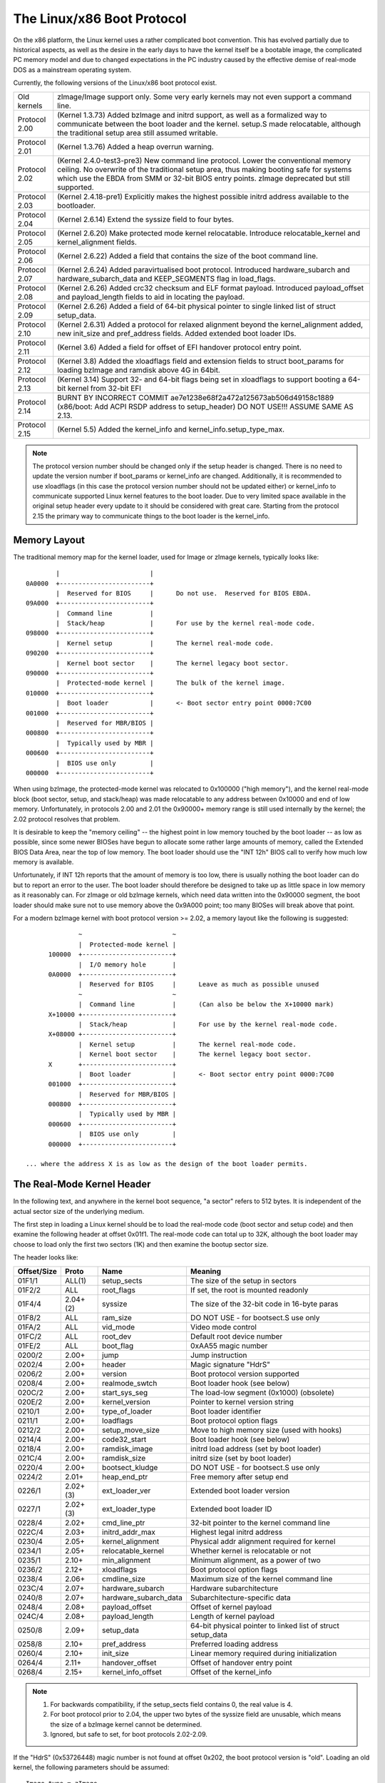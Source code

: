 .. SPDX-License-Identifier: GPL-2.0

===========================
The Linux/x86 Boot Protocol
===========================

On the x86 platform, the Linux kernel uses a rather complicated boot
convention.  This has evolved partially due to historical aspects, as
well as the desire in the early days to have the kernel itself be a
bootable image, the complicated PC memory model and due to changed
expectations in the PC industry caused by the effective demise of
real-mode DOS as a mainstream operating system.

Currently, the following versions of the Linux/x86 boot protocol exist.

=============	============================================================
Old kernels	zImage/Image support only.  Some very early kernels
		may not even support a command line.

Protocol 2.00	(Kernel 1.3.73) Added bzImage and initrd support, as
		well as a formalized way to communicate between the
		boot loader and the kernel.  setup.S made relocatable,
		although the traditional setup area still assumed
		writable.

Protocol 2.01	(Kernel 1.3.76) Added a heap overrun warning.

Protocol 2.02	(Kernel 2.4.0-test3-pre3) New command line protocol.
		Lower the conventional memory ceiling.	No overwrite
		of the traditional setup area, thus making booting
		safe for systems which use the EBDA from SMM or 32-bit
		BIOS entry points.  zImage deprecated but still
		supported.

Protocol 2.03	(Kernel 2.4.18-pre1) Explicitly makes the highest possible
		initrd address available to the bootloader.

Protocol 2.04	(Kernel 2.6.14) Extend the syssize field to four bytes.

Protocol 2.05	(Kernel 2.6.20) Make protected mode kernel relocatable.
		Introduce relocatable_kernel and kernel_alignment fields.

Protocol 2.06	(Kernel 2.6.22) Added a field that contains the size of
		the boot command line.

Protocol 2.07	(Kernel 2.6.24) Added paravirtualised boot protocol.
		Introduced hardware_subarch and hardware_subarch_data
		and KEEP_SEGMENTS flag in load_flags.

Protocol 2.08	(Kernel 2.6.26) Added crc32 checksum and ELF format
		payload. Introduced payload_offset and payload_length
		fields to aid in locating the payload.

Protocol 2.09	(Kernel 2.6.26) Added a field of 64-bit physical
		pointer to single linked list of struct	setup_data.

Protocol 2.10	(Kernel 2.6.31) Added a protocol for relaxed alignment
		beyond the kernel_alignment added, new init_size and
		pref_address fields.  Added extended boot loader IDs.

Protocol 2.11	(Kernel 3.6) Added a field for offset of EFI handover
		protocol entry point.

Protocol 2.12	(Kernel 3.8) Added the xloadflags field and extension fields
		to struct boot_params for loading bzImage and ramdisk
		above 4G in 64bit.

Protocol 2.13	(Kernel 3.14) Support 32- and 64-bit flags being set in
		xloadflags to support booting a 64-bit kernel from 32-bit
		EFI

Protocol 2.14	BURNT BY INCORRECT COMMIT
                ae7e1238e68f2a472a125673ab506d49158c1889
		(x86/boot: Add ACPI RSDP address to setup_header)
		DO NOT USE!!! ASSUME SAME AS 2.13.

Protocol 2.15	(Kernel 5.5) Added the kernel_info and kernel_info.setup_type_max.
=============	============================================================

.. note::
     The protocol version number should be changed only if the setup header
     is changed. There is no need to update the version number if boot_params
     or kernel_info are changed. Additionally, it is recommended to use
     xloadflags (in this case the protocol version number should not be
     updated either) or kernel_info to communicate supported Linux kernel
     features to the boot loader. Due to very limited space available in
     the original setup header every update to it should be considered
     with great care. Starting from the protocol 2.15 the primary way to
     communicate things to the boot loader is the kernel_info.


Memory Layout
=============

The traditional memory map for the kernel loader, used for Image or
zImage kernels, typically looks like::

		|			 |
	0A0000	+------------------------+
		|  Reserved for BIOS	 |	Do not use.  Reserved for BIOS EBDA.
	09A000	+------------------------+
		|  Command line		 |
		|  Stack/heap		 |	For use by the kernel real-mode code.
	098000	+------------------------+
		|  Kernel setup		 |	The kernel real-mode code.
	090200	+------------------------+
		|  Kernel boot sector	 |	The kernel legacy boot sector.
	090000	+------------------------+
		|  Protected-mode kernel |	The bulk of the kernel image.
	010000	+------------------------+
		|  Boot loader		 |	<- Boot sector entry point 0000:7C00
	001000	+------------------------+
		|  Reserved for MBR/BIOS |
	000800	+------------------------+
		|  Typically used by MBR |
	000600	+------------------------+
		|  BIOS use only	 |
	000000	+------------------------+

When using bzImage, the protected-mode kernel was relocated to
0x100000 ("high memory"), and the kernel real-mode block (boot sector,
setup, and stack/heap) was made relocatable to any address between
0x10000 and end of low memory. Unfortunately, in protocols 2.00 and
2.01 the 0x90000+ memory range is still used internally by the kernel;
the 2.02 protocol resolves that problem.

It is desirable to keep the "memory ceiling" -- the highest point in
low memory touched by the boot loader -- as low as possible, since
some newer BIOSes have begun to allocate some rather large amounts of
memory, called the Extended BIOS Data Area, near the top of low
memory.	 The boot loader should use the "INT 12h" BIOS call to verify
how much low memory is available.

Unfortunately, if INT 12h reports that the amount of memory is too
low, there is usually nothing the boot loader can do but to report an
error to the user.  The boot loader should therefore be designed to
take up as little space in low memory as it reasonably can.  For
zImage or old bzImage kernels, which need data written into the
0x90000 segment, the boot loader should make sure not to use memory
above the 0x9A000 point; too many BIOSes will break above that point.

For a modern bzImage kernel with boot protocol version >= 2.02, a
memory layout like the following is suggested::

		~                        ~
		|  Protected-mode kernel |
	100000  +------------------------+
		|  I/O memory hole	 |
	0A0000	+------------------------+
		|  Reserved for BIOS	 |	Leave as much as possible unused
		~                        ~
		|  Command line		 |	(Can also be below the X+10000 mark)
	X+10000	+------------------------+
		|  Stack/heap		 |	For use by the kernel real-mode code.
	X+08000	+------------------------+
		|  Kernel setup		 |	The kernel real-mode code.
		|  Kernel boot sector	 |	The kernel legacy boot sector.
	X       +------------------------+
		|  Boot loader		 |	<- Boot sector entry point 0000:7C00
	001000	+------------------------+
		|  Reserved for MBR/BIOS |
	000800	+------------------------+
		|  Typically used by MBR |
	000600	+------------------------+
		|  BIOS use only	 |
	000000	+------------------------+

  ... where the address X is as low as the design of the boot loader permits.


The Real-Mode Kernel Header
===========================

In the following text, and anywhere in the kernel boot sequence, "a
sector" refers to 512 bytes.  It is independent of the actual sector
size of the underlying medium.

The first step in loading a Linux kernel should be to load the
real-mode code (boot sector and setup code) and then examine the
following header at offset 0x01f1.  The real-mode code can total up to
32K, although the boot loader may choose to load only the first two
sectors (1K) and then examine the bootup sector size.

The header looks like:

===========	========	=====================	============================================
Offset/Size	Proto		Name			Meaning
===========	========	=====================	============================================
01F1/1		ALL(1)		setup_sects		The size of the setup in sectors
01F2/2		ALL		root_flags		If set, the root is mounted readonly
01F4/4		2.04+(2)	syssize			The size of the 32-bit code in 16-byte paras
01F8/2		ALL		ram_size		DO NOT USE - for bootsect.S use only
01FA/2		ALL		vid_mode		Video mode control
01FC/2		ALL		root_dev		Default root device number
01FE/2		ALL		boot_flag		0xAA55 magic number
0200/2		2.00+		jump			Jump instruction
0202/4		2.00+		header			Magic signature "HdrS"
0206/2		2.00+		version			Boot protocol version supported
0208/4		2.00+		realmode_swtch		Boot loader hook (see below)
020C/2		2.00+		start_sys_seg		The load-low segment (0x1000) (obsolete)
020E/2		2.00+		kernel_version		Pointer to kernel version string
0210/1		2.00+		type_of_loader		Boot loader identifier
0211/1		2.00+		loadflags		Boot protocol option flags
0212/2		2.00+		setup_move_size		Move to high memory size (used with hooks)
0214/4		2.00+		code32_start		Boot loader hook (see below)
0218/4		2.00+		ramdisk_image		initrd load address (set by boot loader)
021C/4		2.00+		ramdisk_size		initrd size (set by boot loader)
0220/4		2.00+		bootsect_kludge		DO NOT USE - for bootsect.S use only
0224/2		2.01+		heap_end_ptr		Free memory after setup end
0226/1		2.02+(3)	ext_loader_ver		Extended boot loader version
0227/1		2.02+(3)	ext_loader_type		Extended boot loader ID
0228/4		2.02+		cmd_line_ptr		32-bit pointer to the kernel command line
022C/4		2.03+		initrd_addr_max		Highest legal initrd address
0230/4		2.05+		kernel_alignment	Physical addr alignment required for kernel
0234/1		2.05+		relocatable_kernel	Whether kernel is relocatable or not
0235/1		2.10+		min_alignment		Minimum alignment, as a power of two
0236/2		2.12+		xloadflags		Boot protocol option flags
0238/4		2.06+		cmdline_size		Maximum size of the kernel command line
023C/4		2.07+		hardware_subarch	Hardware subarchitecture
0240/8		2.07+		hardware_subarch_data	Subarchitecture-specific data
0248/4		2.08+		payload_offset		Offset of kernel payload
024C/4		2.08+		payload_length		Length of kernel payload
0250/8		2.09+		setup_data		64-bit physical pointer to linked list
							of struct setup_data
0258/8		2.10+		pref_address		Preferred loading address
0260/4		2.10+		init_size		Linear memory required during initialization
0264/4		2.11+		handover_offset		Offset of handover entry point
0268/4		2.15+		kernel_info_offset	Offset of the kernel_info
===========	========	=====================	============================================

.. note::
  (1) For backwards compatibility, if the setup_sects field contains 0, the
      real value is 4.

  (2) For boot protocol prior to 2.04, the upper two bytes of the syssize
      field are unusable, which means the size of a bzImage kernel
      cannot be determined.

  (3) Ignored, but safe to set, for boot protocols 2.02-2.09.

If the "HdrS" (0x53726448) magic number is not found at offset 0x202,
the boot protocol version is "old".  Loading an old kernel, the
following parameters should be assumed::

	Image type = zImage
	initrd not supported
	Real-mode kernel must be located at 0x90000.

Otherwise, the "version" field contains the protocol version,
e.g. protocol version 2.01 will contain 0x0201 in this field.  When
setting fields in the header, you must make sure only to set fields
supported by the protocol version in use.


Details of Header Fields
========================

For each field, some are information from the kernel to the bootloader
("read"), some are expected to be filled out by the bootloader
("write"), and some are expected to be read and modified by the
bootloader ("modify").

All general purpose boot loaders should write the fields marked
(obligatory).  Boot loaders who want to load the kernel at a
nonstandard address should fill in the fields marked (reloc); other
boot loaders can ignore those fields.

The byte order of all fields is littleendian (this is x86, after all.)

============	===========
Field name:	setup_sects
Type:		read
Offset/size:	0x1f1/1
Protocol:	ALL
============	===========

  The size of the setup code in 512-byte sectors.  If this field is
  0, the real value is 4.  The real-mode code consists of the boot
  sector (always one 512-byte sector) plus the setup code.

============	=================
Field name:	root_flags
Type:		modify (optional)
Offset/size:	0x1f2/2
Protocol:	ALL
============	=================

  If this field is nonzero, the root defaults to readonly.  The use of
  this field is deprecated; use the "ro" or "rw" options on the
  command line instead.

============	===============================================
Field name:	syssize
Type:		read
Offset/size:	0x1f4/4 (protocol 2.04+) 0x1f4/2 (protocol ALL)
Protocol:	2.04+
============	===============================================

  The size of the protected-mode code in units of 16-byte paragraphs.
  For protocol versions older than 2.04 this field is only two bytes
  wide, and therefore cannot be trusted for the size of a kernel if
  the LOAD_HIGH flag is set.

============	===============
Field name:	ram_size
Type:		kernel internal
Offset/size:	0x1f8/2
Protocol:	ALL
============	===============

  This field is obsolete.

============	===================
Field name:	vid_mode
Type:		modify (obligatory)
Offset/size:	0x1fa/2
============	===================

  Please see the section on SPECIAL COMMAND LINE OPTIONS.

============	=================
Field name:	root_dev
Type:		modify (optional)
Offset/size:	0x1fc/2
Protocol:	ALL
============	=================

  The default root device device number.  The use of this field is
  deprecated, use the "root=" option on the command line instead.

============	=========
Field name:	boot_flag
Type:		read
Offset/size:	0x1fe/2
Protocol:	ALL
============	=========

  Contains 0xAA55.  This is the closest thing old Linux kernels have
  to a magic number.

============	=======
Field name:	jump
Type:		read
Offset/size:	0x200/2
Protocol:	2.00+
============	=======

  Contains an x86 jump instruction, 0xEB followed by a signed offset
  relative to byte 0x202.  This can be used to determine the size of
  the header.

============	=======
Field name:	header
Type:		read
Offset/size:	0x202/4
Protocol:	2.00+
============	=======

  Contains the magic number "HdrS" (0x53726448).

============	=======
Field name:	version
Type:		read
Offset/size:	0x206/2
Protocol:	2.00+
============	=======

  Contains the boot protocol version, in (major << 8)+minor format,
  e.g. 0x0204 for version 2.04, and 0x0a11 for a hypothetical version
  10.17.

============	=================
Field name:	realmode_swtch
Type:		modify (optional)
Offset/size:	0x208/4
Protocol:	2.00+
============	=================

  Boot loader hook (see ADVANCED BOOT LOADER HOOKS below.)

============	=============
Field name:	start_sys_seg
Type:		read
Offset/size:	0x20c/2
Protocol:	2.00+
============	=============

  The load low segment (0x1000).  Obsolete.

============	==============
Field name:	kernel_version
Type:		read
Offset/size:	0x20e/2
Protocol:	2.00+
============	==============

  If set to a nonzero value, contains a pointer to a NUL-terminated
  human-readable kernel version number string, less 0x200.  This can
  be used to display the kernel version to the user.  This value
  should be less than (0x200*setup_sects).

  For example, if this value is set to 0x1c00, the kernel version
  number string can be found at offset 0x1e00 in the kernel file.
  This is a valid value if and only if the "setup_sects" field
  contains the value 15 or higher, as::

	0x1c00  < 15*0x200 (= 0x1e00) but
	0x1c00 >= 14*0x200 (= 0x1c00)

	0x1c00 >> 9 = 14, So the minimum value for setup_secs is 15.

============	==================
Field name:	type_of_loader
Type:		write (obligatory)
Offset/size:	0x210/1
Protocol:	2.00+
============	==================

  If your boot loader has an assigned id (see table below), enter
  0xTV here, where T is an identifier for the boot loader and V is
  a version number.  Otherwise, enter 0xFF here.

  For boot loader IDs above T = 0xD, write T = 0xE to this field and
  write the extended ID minus 0x10 to the ext_loader_type field.
  Similarly, the ext_loader_ver field can be used to provide more than
  four bits for the bootloader version.

  For example, for T = 0x15, V = 0x234, write::

	type_of_loader  <- 0xE4
	ext_loader_type <- 0x05
	ext_loader_ver  <- 0x23

  Assigned boot loader ids (hexadecimal):

	== =======================================
	0  LILO
	   (0x00 reserved for pre-2.00 bootloader)
	1  Loadlin
	2  bootsect-loader
	   (0x20, all other values reserved)
	3  Syslinux
	4  Etherboot/gPXE/iPXE
	5  ELILO
	7  GRUB
	8  U-Boot
	9  Xen
	A  Gujin
	B  Qemu
	C  Arcturus Networks uCbootloader
	D  kexec-tools
	E  Extended (see ext_loader_type)
	F  Special (0xFF = undefined)
	10 Reserved
	11 Minimal Linux Bootloader
	   <http://sebastian-plotz.blogspot.de>
	12 OVMF UEFI virtualization stack
	== =======================================

  Please contact <hpa@zytor.com> if you need a bootloader ID value assigned.

============	===================
Field name:	loadflags
Type:		modify (obligatory)
Offset/size:	0x211/1
Protocol:	2.00+
============	===================

  This field is a bitmask.

  Bit 0 (read):	LOADED_HIGH

	- If 0, the protected-mode code is loaded at 0x10000.
	- If 1, the protected-mode code is loaded at 0x100000.

  Bit 1 (kernel internal): KASLR_FLAG

	- Used internally by the compressed kernel to communicate
	  KASLR status to kernel proper.

	    - If 1, KASLR enabled.
	    - If 0, KASLR disabled.

  Bit 5 (write): QUIET_FLAG

	- If 0, print early messages.
	- If 1, suppress early messages.

		This requests to the kernel (decompressor and early
		kernel) to not write early messages that require
		accessing the display hardware directly.

  Bit 6 (obsolete): KEEP_SEGMENTS

	Protocol: 2.07+

        - This flag is obsolete.

  Bit 7 (write): CAN_USE_HEAP

	Set this bit to 1 to indicate that the value entered in the
	heap_end_ptr is valid.  If this field is clear, some setup code
	functionality will be disabled.


============	===================
Field name:	setup_move_size
Type:		modify (obligatory)
Offset/size:	0x212/2
Protocol:	2.00-2.01
============	===================

  When using protocol 2.00 or 2.01, if the real mode kernel is not
  loaded at 0x90000, it gets moved there later in the loading
  sequence.  Fill in this field if you want additional data (such as
  the kernel command line) moved in addition to the real-mode kernel
  itself.

  The unit is bytes starting with the beginning of the boot sector.

  This field is can be ignored when the protocol is 2.02 or higher, or
  if the real-mode code is loaded at 0x90000.

============	========================
Field name:	code32_start
Type:		modify (optional, reloc)
Offset/size:	0x214/4
Protocol:	2.00+
============	========================

  The address to jump to in protected mode.  This defaults to the load
  address of the kernel, and can be used by the boot loader to
  determine the proper load address.

  This field can be modified for two purposes:

    1. as a boot loader hook (see Advanced Boot Loader Hooks below.)

    2. if a bootloader which does not install a hook loads a
       relocatable kernel at a nonstandard address it will have to modify
       this field to point to the load address.

============	==================
Field name:	ramdisk_image
Type:		write (obligatory)
Offset/size:	0x218/4
Protocol:	2.00+
============	==================

  The 32-bit linear address of the initial ramdisk or ramfs.  Leave at
  zero if there is no initial ramdisk/ramfs.

============	==================
Field name:	ramdisk_size
Type:		write (obligatory)
Offset/size:	0x21c/4
Protocol:	2.00+
============	==================

  Size of the initial ramdisk or ramfs.  Leave at zero if there is no
  initial ramdisk/ramfs.

============	===============
Field name:	bootsect_kludge
Type:		kernel internal
Offset/size:	0x220/4
Protocol:	2.00+
============	===============

  This field is obsolete.

============	==================
Field name:	heap_end_ptr
Type:		write (obligatory)
Offset/size:	0x224/2
Protocol:	2.01+
============	==================

  Set this field to the offset (from the beginning of the real-mode
  code) of the end of the setup stack/heap, minus 0x0200.

============	================
Field name:	ext_loader_ver
Type:		write (optional)
Offset/size:	0x226/1
Protocol:	2.02+
============	================

  This field is used as an extension of the version number in the
  type_of_loader field.  The total version number is considered to be
  (type_of_loader & 0x0f) + (ext_loader_ver << 4).

  The use of this field is boot loader specific.  If not written, it
  is zero.

  Kernels prior to 2.6.31 did not recognize this field, but it is safe
  to write for protocol version 2.02 or higher.

============	=====================================================
Field name:	ext_loader_type
Type:		write (obligatory if (type_of_loader & 0xf0) == 0xe0)
Offset/size:	0x227/1
Protocol:	2.02+
============	=====================================================

  This field is used as an extension of the type number in
  type_of_loader field.  If the type in type_of_loader is 0xE, then
  the actual type is (ext_loader_type + 0x10).

  This field is ignored if the type in type_of_loader is not 0xE.

  Kernels prior to 2.6.31 did not recognize this field, but it is safe
  to write for protocol version 2.02 or higher.

============	==================
Field name:	cmd_line_ptr
Type:		write (obligatory)
Offset/size:	0x228/4
Protocol:	2.02+
============	==================

  Set this field to the linear address of the kernel command line.
  The kernel command line can be located anywhere between the end of
  the setup heap and 0xA0000; it does not have to be located in the
  same 64K segment as the real-mode code itself.

  Fill in this field even if your boot loader does not support a
  command line, in which case you can point this to an empty string
  (or better yet, to the string "auto".)  If this field is left at
  zero, the kernel will assume that your boot loader does not support
  the 2.02+ protocol.

============	===============
Field name:	initrd_addr_max
Type:		read
Offset/size:	0x22c/4
Protocol:	2.03+
============	===============

  The maximum address that may be occupied by the initial
  ramdisk/ramfs contents.  For boot protocols 2.02 or earlier, this
  field is not present, and the maximum address is 0x37FFFFFF.  (This
  address is defined as the address of the highest safe byte, so if
  your ramdisk is exactly 131072 bytes long and this field is
  0x37FFFFFF, you can start your ramdisk at 0x37FE0000.)

============	============================
Field name:	kernel_alignment
Type:		read/modify (reloc)
Offset/size:	0x230/4
Protocol:	2.05+ (read), 2.10+ (modify)
============	============================

  Alignment unit required by the kernel (if relocatable_kernel is
  true.)  A relocatable kernel that is loaded at an alignment
  incompatible with the value in this field will be realigned during
  kernel initialization.

  Starting with protocol version 2.10, this reflects the kernel
  alignment preferred for optimal performance; it is possible for the
  loader to modify this field to permit a lesser alignment.  See the
  min_alignment and pref_address field below.

============	==================
Field name:	relocatable_kernel
Type:		read (reloc)
Offset/size:	0x234/1
Protocol:	2.05+
============	==================

  If this field is nonzero, the protected-mode part of the kernel can
  be loaded at any address that satisfies the kernel_alignment field.
  After loading, the boot loader must set the code32_start field to
  point to the loaded code, or to a boot loader hook.

============	=============
Field name:	min_alignment
Type:		read (reloc)
Offset/size:	0x235/1
Protocol:	2.10+
============	=============

  This field, if nonzero, indicates as a power of two the minimum
  alignment required, as opposed to preferred, by the kernel to boot.
  If a boot loader makes use of this field, it should update the
  kernel_alignment field with the alignment unit desired; typically::

	kernel_alignment = 1 << min_alignment

  There may be a considerable performance cost with an excessively
  misaligned kernel.  Therefore, a loader should typically try each
  power-of-two alignment from kernel_alignment down to this alignment.

============	==========
Field name:	xloadflags
Type:		read
Offset/size:	0x236/2
Protocol:	2.12+
============	==========

  This field is a bitmask.

  Bit 0 (read):	XLF_KERNEL_64

	- If 1, this kernel has the legacy 64-bit entry point at 0x200.

  Bit 1 (read): XLF_CAN_BE_LOADED_ABOVE_4G

        - If 1, kernel/boot_params/cmdline/ramdisk can be above 4G.

  Bit 2 (read):	XLF_EFI_HANDOVER_32

	- If 1, the kernel supports the 32-bit EFI handoff entry point
          given at handover_offset.

  Bit 3 (read): XLF_EFI_HANDOVER_64

	- If 1, the kernel supports the 64-bit EFI handoff entry point
          given at handover_offset + 0x200.

  Bit 4 (read): XLF_EFI_KEXEC

	- If 1, the kernel supports kexec EFI boot with EFI runtime support.


============	============
Field name:	cmdline_size
Type:		read
Offset/size:	0x238/4
Protocol:	2.06+
============	============

  The maximum size of the command line without the terminating
  zero. This means that the command line can contain at most
  cmdline_size characters. With protocol version 2.05 and earlier, the
  maximum size was 255.

============	====================================
Field name:	hardware_subarch
Type:		write (optional, defaults to x86/PC)
Offset/size:	0x23c/4
Protocol:	2.07+
============	====================================

  In a paravirtualized environment the hardware low level architectural
  pieces such as interrupt handling, page table handling, and
  accessing process control registers needs to be done differently.

  This field allows the bootloader to inform the kernel we are in one
  one of those environments.

  ==========	==============================
  0x00000000	The default x86/PC environment
  0x00000001	lguest
  0x00000002	Xen
  0x00000003	Moorestown MID
  0x00000004	CE4100 TV Platform
  ==========	==============================

============	=========================
Field name:	hardware_subarch_data
Type:		write (subarch-dependent)
Offset/size:	0x240/8
Protocol:	2.07+
============	=========================

  A pointer to data that is specific to hardware subarch
  This field is currently unused for the default x86/PC environment,
  do not modify.

============	==============
Field name:	payload_offset
Type:		read
Offset/size:	0x248/4
Protocol:	2.08+
============	==============

  If non-zero then this field contains the offset from the beginning
  of the protected-mode code to the payload.

  The payload may be compressed. The format of both the compressed and
  uncompressed data should be determined using the standard magic
  numbers.  The currently supported compression formats are gzip
  (magic numbers 1F 8B or 1F 9E), bzip2 (magic number 42 5A), LZMA
  (magic number 5D 00), XZ (magic number FD 37), LZ4 (magic number
  02 21) and ZSTD (magic number 28 B5). The uncompressed payload is
  currently always ELF (magic number 7F 45 4C 46).

============	==============
Field name:	payload_length
Type:		read
Offset/size:	0x24c/4
Protocol:	2.08+
============	==============

  The length of the payload.

============	===============
Field name:	setup_data
Type:		write (special)
Offset/size:	0x250/8
Protocol:	2.09+
============	===============

  The 64-bit physical pointer to NULL terminated single linked list of
  struct setup_data. This is used to define a more extensible boot
  parameters passing mechanism. The definition of struct setup_data is
  as follow::

	struct setup_data {
		u64 next;
		u32 type;
		u32 len;
		u8  data[0];
	};

  Where, the next is a 64-bit physical pointer to the next node of
  linked list, the next field of the last node is 0; the type is used
  to identify the contents of data; the len is the length of data
  field; the data holds the real payload.

  This list may be modified at a number of points during the bootup
  process.  Therefore, when modifying this list one should always make
  sure to consider the case where the linked list already contains
  entries.

  The setup_data is a bit awkward to use for extremely large data objects,
  both because the setup_data header has to be adjacent to the data object
  and because it has a 32-bit length field. However, it is important that
  intermediate stages of the boot process have a way to identify which
  chunks of memory are occupied by kernel data.

  Thus setup_indirect struct and SETUP_INDIRECT type were introduced in
  protocol 2.15::

    struct setup_indirect {
      __u32 type;
      __u32 reserved;  /* Reserved, must be set to zero. */
      __u64 len;
      __u64 addr;
    };

  The type member is a SETUP_INDIRECT | SETUP_* type. However, it cannot be
  SETUP_INDIRECT itself since making the setup_indirect a tree structure
  could require a lot of stack space in something that needs to parse it
  and stack space can be limited in boot contexts.

  Let's give an example how to point to SETUP_E820_EXT data using setup_indirect.
  In this case setup_data and setup_indirect will look like this::

    struct setup_data {
      __u64 next = 0 or <addr_of_next_setup_data_struct>;
      __u32 type = SETUP_INDIRECT;
      __u32 len = sizeof(setup_data);
      __u8 data[sizeof(setup_indirect)] = struct setup_indirect {
        __u32 type = SETUP_INDIRECT | SETUP_E820_EXT;
        __u32 reserved = 0;
        __u64 len = <len_of_SETUP_E820_EXT_data>;
        __u64 addr = <addr_of_SETUP_E820_EXT_data>;
      }
    }

.. note::
     SETUP_INDIRECT | SETUP_NONE objects cannot be properly distinguished
     from SETUP_INDIRECT itself. So, this kind of objects cannot be provided
     by the bootloaders.

============	============
Field name:	pref_address
Type:		read (reloc)
Offset/size:	0x258/8
Protocol:	2.10+
============	============

  This field, if nonzero, represents a preferred load address for the
  kernel.  A relocating bootloader should attempt to load at this
  address if possible.

  A non-relocatable kernel will unconditionally move itself and to run
  at this address.

============	=======
Field name:	init_size
Type:		read
Offset/size:	0x260/4
============	=======

  This field indicates the amount of linear contiguous memory starting
  at the kernel runtime start address that the kernel needs before it
  is capable of examining its memory map.  This is not the same thing
  as the total amount of memory the kernel needs to boot, but it can
  be used by a relocating boot loader to help select a safe load
  address for the kernel.

  The kernel runtime start address is determined by the following algorithm::

	if (relocatable_kernel)
	runtime_start = align_up(load_address, kernel_alignment)
	else
	runtime_start = pref_address

============	===============
Field name:	handover_offset
Type:		read
Offset/size:	0x264/4
============	===============

  This field is the offset from the beginning of the kernel image to
  the EFI handover protocol entry point. Boot loaders using the EFI
  handover protocol to boot the kernel should jump to this offset.

  See EFI HANDOVER PROTOCOL below for more details.

============	==================
Field name:	kernel_info_offset
Type:		read
Offset/size:	0x268/4
Protocol:	2.15+
============	==================

  This field is the offset from the beginning of the kernel image to the
  kernel_info. The kernel_info structure is embedded in the Linux image
  in the uncompressed protected mode region.


The kernel_info
===============

The relationships between the headers are analogous to the various data
sections:

  setup_header = .data
  boot_params/setup_data = .bss

What is missing from the above list? That's right:

  kernel_info = .rodata

We have been (ab)using .data for things that could go into .rodata or .bss for
a long time, for lack of alternatives and -- especially early on -- inertia.
Also, the BIOS stub is responsible for creating boot_params, so it isn't
available to a BIOS-based loader (setup_data is, though).

setup_header is permanently limited to 144 bytes due to the reach of the
2-byte jump field, which doubles as a length field for the structure, combined
with the size of the "hole" in struct boot_params that a protected-mode loader
or the BIOS stub has to copy it into. It is currently 119 bytes long, which
leaves us with 25 very precious bytes. This isn't something that can be fixed
without revising the boot protocol entirely, breaking backwards compatibility.

boot_params proper is limited to 4096 bytes, but can be arbitrarily extended
by adding setup_data entries. It cannot be used to communicate properties of
the kernel image, because it is .bss and has no image-provided content.

kernel_info solves this by providing an extensible place for information about
the kernel image. It is readonly, because the kernel cannot rely on a
bootloader copying its contents anywhere, but that is OK; if it becomes
necessary it can still contain data items that an enabled bootloader would be
expected to copy into a setup_data chunk.

All kernel_info data should be part of this structure. Fixed size data have to
be put before kernel_info_var_len_data label. Variable size data have to be put
after kernel_info_var_len_data label. Each chunk of variable size data has to
be prefixed with header/magic and its size, e.g.::

  kernel_info:
          .ascii  "LToP"          /* Header, Linux top (structure). */
          .long   kernel_info_var_len_data - kernel_info
          .long   kernel_info_end - kernel_info
          .long   0x01234567      /* Some fixed size data for the bootloaders. */
  kernel_info_var_len_data:
  example_struct:                 /* Some variable size data for the bootloaders. */
          .ascii  "0123"          /* Header/Magic. */
          .long   example_struct_end - example_struct
          .ascii  "Struct"
          .long   0x89012345
  example_struct_end:
  example_strings:                /* Some variable size data for the bootloaders. */
          .ascii  "ABCD"          /* Header/Magic. */
          .long   example_strings_end - example_strings
          .asciz  "String_0"
          .asciz  "String_1"
  example_strings_end:
  kernel_info_end:

This way the kernel_info is self-contained blob.

.. note::
     Each variable size data header/magic can be any 4-character string,
     without \0 at the end of the string, which does not collide with
     existing variable length data headers/magics.


Details of the kernel_info Fields
=================================

============	========
Field name:	header
Offset/size:	0x0000/4
============	========

  Contains the magic number "LToP" (0x506f544c).

============	========
Field name:	size
Offset/size:	0x0004/4
============	========

  This field contains the size of the kernel_info including kernel_info.header.
  It does not count kernel_info.kernel_info_var_len_data size. This field should be
  used by the bootloaders to detect supported fixed size fields in the kernel_info
  and beginning of kernel_info.kernel_info_var_len_data.

============	========
Field name:	size_total
Offset/size:	0x0008/4
============	========

  This field contains the size of the kernel_info including kernel_info.header
  and kernel_info.kernel_info_var_len_data.

============	==============
Field name:	setup_type_max
Offset/size:	0x000c/4
============	==============

  This field contains maximal allowed type for setup_data and setup_indirect structs.


The Image Checksum
==================

From boot protocol version 2.08 onwards the CRC-32 is calculated over
the entire file using the characteristic polynomial 0x04C11DB7 and an
initial remainder of 0xffffffff.  The checksum is appended to the
file; therefore the CRC of the file up to the limit specified in the
syssize field of the header is always 0.


The Kernel Command Line
=======================

The kernel command line has become an important way for the boot
loader to communicate with the kernel.  Some of its options are also
relevant to the boot loader itself, see "special command line options"
below.

The kernel command line is a null-terminated string. The maximum
length can be retrieved from the field cmdline_size.  Before protocol
version 2.06, the maximum was 255 characters.  A string that is too
long will be automatically truncated by the kernel.

If the boot protocol version is 2.02 or later, the address of the
kernel command line is given by the header field cmd_line_ptr (see
above.)  This address can be anywhere between the end of the setup
heap and 0xA0000.

If the protocol version is *not* 2.02 or higher, the kernel
command line is entered using the following protocol:

  - At offset 0x0020 (word), "cmd_line_magic", enter the magic
    number 0xA33F.

  - At offset 0x0022 (word), "cmd_line_offset", enter the offset
    of the kernel command line (relative to the start of the
    real-mode kernel).

  - The kernel command line *must* be within the memory region
    covered by setup_move_size, so you may need to adjust this
    field.


Memory Layout of The Real-Mode Code
===================================

The real-mode code requires a stack/heap to be set up, as well as
memory allocated for the kernel command line.  This needs to be done
in the real-mode accessible memory in bottom megabyte.

It should be noted that modern machines often have a sizable Extended
BIOS Data Area (EBDA).  As a result, it is advisable to use as little
of the low megabyte as possible.

Unfortunately, under the following circumstances the 0x90000 memory
segment has to be used:

	- When loading a zImage kernel ((loadflags & 0x01) == 0).
	- When loading a 2.01 or earlier boot protocol kernel.

.. note::
     For the 2.00 and 2.01 boot protocols, the real-mode code
     can be loaded at another address, but it is internally
     relocated to 0x90000.  For the "old" protocol, the
     real-mode code must be loaded at 0x90000.

When loading at 0x90000, avoid using memory above 0x9a000.

For boot protocol 2.02 or higher, the command line does not have to be
located in the same 64K segment as the real-mode setup code; it is
thus permitted to give the stack/heap the full 64K segment and locate
the command line above it.

The kernel command line should not be located below the real-mode
code, nor should it be located in high memory.


Sample Boot Configuartion
=========================

As a sample configuration, assume the following layout of the real
mode segment.

    When loading below 0x90000, use the entire segment:

        =============	===================
	0x0000-0x7fff	Real mode kernel
	0x8000-0xdfff	Stack and heap
	0xe000-0xffff	Kernel command line
	=============	===================

    When loading at 0x90000 OR the protocol version is 2.01 or earlier:

	=============	===================
	0x0000-0x7fff	Real mode kernel
	0x8000-0x97ff	Stack and heap
	0x9800-0x9fff	Kernel command line
	=============	===================

Such a boot loader should enter the following fields in the header::

	unsigned long base_ptr;	/* base address for real-mode segment */

	if ( setup_sects == 0 ) {
		setup_sects = 4;
	}

	if ( protocol >= 0x0200 ) {
		type_of_loader = <type code>;
		if ( loading_initrd ) {
			ramdisk_image = <initrd_address>;
			ramdisk_size = <initrd_size>;
		}

		if ( protocol >= 0x0202 && loadflags & 0x01 )
			heap_end = 0xe000;
		else
			heap_end = 0x9800;

		if ( protocol >= 0x0201 ) {
			heap_end_ptr = heap_end - 0x200;
			loadflags |= 0x80; /* CAN_USE_HEAP */
		}

		if ( protocol >= 0x0202 ) {
			cmd_line_ptr = base_ptr + heap_end;
			strcpy(cmd_line_ptr, cmdline);
		} else {
			cmd_line_magic	= 0xA33F;
			cmd_line_offset = heap_end;
			setup_move_size = heap_end + strlen(cmdline)+1;
			strcpy(base_ptr+cmd_line_offset, cmdline);
		}
	} else {
		/* Very old kernel */

		heap_end = 0x9800;

		cmd_line_magic	= 0xA33F;
		cmd_line_offset = heap_end;

		/* A very old kernel MUST have its real-mode code
		   loaded at 0x90000 */

		if ( base_ptr != 0x90000 ) {
			/* Copy the real-mode kernel */
			memcpy(0x90000, base_ptr, (setup_sects+1)*512);
			base_ptr = 0x90000;		 /* Relocated */
		}

		strcpy(0x90000+cmd_line_offset, cmdline);

		/* It is recommended to clear memory up to the 32K mark */
		memset(0x90000 + (setup_sects+1)*512, 0,
		       (64-(setup_sects+1))*512);
	}


Loading The Rest of The Kernel
==============================

The 32-bit (non-real-mode) kernel starts at offset (setup_sects+1)*512
in the kernel file (again, if setup_sects == 0 the real value is 4.)
It should be loaded at address 0x10000 for Image/zImage kernels and
0x100000 for bzImage kernels.

The kernel is a bzImage kernel if the protocol >= 2.00 and the 0x01
bit (LOAD_HIGH) in the loadflags field is set::

	is_bzImage = (protocol >= 0x0200) && (loadflags & 0x01);
	load_address = is_bzImage ? 0x100000 : 0x10000;

Note that Image/zImage kernels can be up to 512K in size, and thus use
the entire 0x10000-0x90000 range of memory.  This means it is pretty
much a requirement for these kernels to load the real-mode part at
0x90000.  bzImage kernels allow much more flexibility.

Special Command Line Options
============================

If the command line provided by the boot loader is entered by the
user, the user may expect the following command line options to work.
They should normally not be deleted from the kernel command line even
though not all of them are actually meaningful to the kernel.  Boot
loader authors who need additional command line options for the boot
loader itself should get them registered in
Documentation/admin-guide/kernel-parameters.rst to make sure they will not
conflict with actual kernel options now or in the future.

  vga=<mode>
	<mode> here is either an integer (in C notation, either
	decimal, octal, or hexadecimal) or one of the strings
	"normal" (meaning 0xFFFF), "ext" (meaning 0xFFFE) or "ask"
	(meaning 0xFFFD).  This value should be entered into the
	vid_mode field, as it is used by the kernel before the command
	line is parsed.

  mem=<size>
	<size> is an integer in C notation optionally followed by
	(case insensitive) K, M, G, T, P or E (meaning << 10, << 20,
	<< 30, << 40, << 50 or << 60).  This specifies the end of
	memory to the kernel. This affects the possible placement of
	an initrd, since an initrd should be placed near end of
	memory.  Note that this is an option to *both* the kernel and
	the bootloader!

  initrd=<file>
	An initrd should be loaded.  The meaning of <file> is
	obviously bootloader-dependent, and some boot loaders
	(e.g. LILO) do not have such a command.

In addition, some boot loaders add the following options to the
user-specified command line:

  BOOT_IMAGE=<file>
	The boot image which was loaded.  Again, the meaning of <file>
	is obviously bootloader-dependent.

  auto
	The kernel was booted without explicit user intervention.

If these options are added by the boot loader, it is highly
recommended that they are located *first*, before the user-specified
or configuration-specified command line.  Otherwise, "init=/bin/sh"
gets confused by the "auto" option.


Running the Kernel
==================

The kernel is started by jumping to the kernel entry point, which is
located at *segment* offset 0x20 from the start of the real mode
kernel.  This means that if you loaded your real-mode kernel code at
0x90000, the kernel entry point is 9020:0000.

At entry, ds = es = ss should point to the start of the real-mode
kernel code (0x9000 if the code is loaded at 0x90000), sp should be
set up properly, normally pointing to the top of the heap, and
interrupts should be disabled.  Furthermore, to guard against bugs in
the kernel, it is recommended that the boot loader sets fs = gs = ds =
es = ss.

In our example from above, we would do::

	/* Note: in the case of the "old" kernel protocol, base_ptr must
	   be == 0x90000 at this point; see the previous sample code */

	seg = base_ptr >> 4;

	cli();	/* Enter with interrupts disabled! */

	/* Set up the real-mode kernel stack */
	_SS = seg;
	_SP = heap_end;

	_DS = _ES = _FS = _GS = seg;
	jmp_far(seg+0x20, 0);	/* Run the kernel */

If your boot sector accesses a floppy drive, it is recommended to
switch off the floppy motor before running the kernel, since the
kernel boot leaves interrupts off and thus the motor will not be
switched off, especially if the loaded kernel has the floppy driver as
a demand-loaded module!


Advanced Boot Loader Hooks
==========================

If the boot loader runs in a particularly hostile environment (such as
LOADLIN, which runs under DOS) it may be impossible to follow the
standard memory location requirements.  Such a boot loader may use the
following hooks that, if set, are invoked by the kernel at the
appropriate time.  The use of these hooks should probably be
considered an absolutely last resort!

IMPORTANT: All the hooks are required to preserve %esp, %ebp, %esi and
%edi across invocation.

  realmode_swtch:
	A 16-bit real mode far subroutine invoked immediately before
	entering protected mode.  The default routine disables NMI, so
	your routine should probably do so, too.

  code32_start:
	A 32-bit flat-mode routine *jumped* to immediately after the
	transition to protected mode, but before the kernel is
	uncompressed.  No segments, except CS, are guaranteed to be
	set up (current kernels do, but older ones do not); you should
	set them up to BOOT_DS (0x18) yourself.

	After completing your hook, you should jump to the address
	that was in this field before your boot loader overwrote it
	(relocated, if appropriate.)


32-bit Boot Protocol
====================

For machine with some new BIOS other than legacy BIOS, such as EFI,
LinuxBIOS, etc, and kexec, the 16-bit real mode setup code in kernel
based on legacy BIOS can not be used, so a 32-bit boot protocol needs
to be defined.

In 32-bit boot protocol, the first step in loading a Linux kernel
should be to setup the boot parameters (struct boot_params,
traditionally known as "zero page"). The memory for struct boot_params
should be allocated and initialized to all zero. Then the setup header
from offset 0x01f1 of kernel image on should be loaded into struct
boot_params and examined. The end of setup header can be calculated as
follow::

	0x0202 + byte value at offset 0x0201

In addition to read/modify/write the setup header of the struct
boot_params as that of 16-bit boot protocol, the boot loader should
also fill the additional fields of the struct boot_params as that
described in zero-page.txt.

After setting up the struct boot_params, the boot loader can load the
32/64-bit kernel in the same way as that of 16-bit boot protocol.

In 32-bit boot protocol, the kernel is started by jumping to the
32-bit kernel entry point, which is the start address of loaded
32/64-bit kernel.

At entry, the CPU must be in 32-bit protected mode with paging
disabled; a GDT must be loaded with the descriptors for selectors
__BOOT_CS(0x10) and __BOOT_DS(0x18); both descriptors must be 4G flat
segment; __BOOT_CS must have execute/read permission, and __BOOT_DS
must have read/write permission; CS must be __BOOT_CS and DS, ES, SS
must be __BOOT_DS; interrupt must be disabled; %esi must hold the base
address of the struct boot_params; %ebp, %edi and %ebx must be zero.

64-bit Boot Protocol
====================

For machine with 64bit cpus and 64bit kernel, we could use 64bit bootloader
and we need a 64-bit boot protocol.

In 64-bit boot protocol, the first step in loading a Linux kernel
should be to setup the boot parameters (struct boot_params,
traditionally known as "zero page"). The memory for struct boot_params
could be allocated anywhere (even above 4G) and initialized to all zero.
Then, the setup header at offset 0x01f1 of kernel image on should be
loaded into struct boot_params and examined. The end of setup header
can be calculated as follows::

	0x0202 + byte value at offset 0x0201

In addition to read/modify/write the setup header of the struct
boot_params as that of 16-bit boot protocol, the boot loader should
also fill the additional fields of the struct boot_params as described
in zero-page.txt.

After setting up the struct boot_params, the boot loader can load
64-bit kernel in the same way as that of 16-bit boot protocol, but
kernel could be loaded above 4G.

In 64-bit boot protocol, the kernel is started by jumping to the
64-bit kernel entry point, which is the start address of loaded
64-bit kernel plus 0x200.

At entry, the CPU must be in 64-bit mode with paging enabled.
The range with setup_header.init_size from start address of loaded
kernel and zero page and command line buffer get ident mapping;
a GDT must be loaded with the descriptors for selectors
__BOOT_CS(0x10) and __BOOT_DS(0x18); both descriptors must be 4G flat
segment; __BOOT_CS must have execute/read permission, and __BOOT_DS
must have read/write permission; CS must be __BOOT_CS and DS, ES, SS
must be __BOOT_DS; interrupt must be disabled; %rsi must hold the base
address of the struct boot_params.

EFI Handover Protocol
=====================

This protocol allows boot loaders to defer initialisation to the EFI
boot stub. The boot loader is required to load the kernel/initrd(s)
from the boot media and jump to the EFI handover protocol entry point
which is hdr->handover_offset bytes from the beginning of
startup_{32,64}.

The function prototype for the handover entry point looks like this::

    efi_main(void *handle, efi_system_table_t *table, struct boot_params *bp)

'handle' is the EFI image handle passed to the boot loader by the EFI
firmware, 'table' is the EFI system table - these are the first two
arguments of the "handoff state" as described in section 2.3 of the
UEFI specification. 'bp' is the boot loader-allocated boot params.

The boot loader *must* fill out the following fields in bp::

  - hdr.code32_start
  - hdr.cmd_line_ptr
  - hdr.ramdisk_image (if applicable)
  - hdr.ramdisk_size  (if applicable)

All other fields should be zero.
